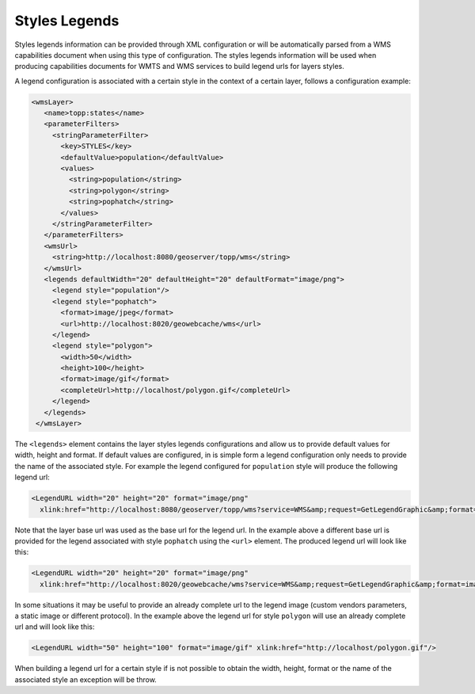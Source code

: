 .. _configuration.layers.parameterfilters:

Styles Legends
==============

Styles legends information can be provided through XML configuration or will be automatically parsed from a WMS capabilities document when using this type of configuration. The styles legends information will be used when producing capabilities documents for WMTS and WMS services to build legend urls for layers styles.

A legend configuration is associated with a certain style in the context of a certain layer, follows a configuration example:

.. code-block:: xml

   <wmsLayer>
      <name>topp:states</name>
      <parameterFilters>
        <stringParameterFilter>
          <key>STYLES</key>
          <defaultValue>population</defaultValue>
          <values>
            <string>population</string>
            <string>polygon</string>
            <string>pophatch</string>
          </values>
        </stringParameterFilter>
      </parameterFilters>
      <wmsUrl>
        <string>http://localhost:8080/geoserver/topp/wms</string>
      </wmsUrl>
      <legends defaultWidth="20" defaultHeight="20" defaultFormat="image/png">
        <legend style="population"/>
        <legend style="pophatch">
          <format>image/jpeg</format>
          <url>http://localhost:8020/geowebcache/wms</url>
        </legend>
        <legend style="polygon">
          <width>50</width>
          <height>100</height>
          <format>image/gif</format>
          <completeUrl>http://localhost/polygon.gif</completeUrl>
        </legend>
      </legends>
    </wmsLayer>


The ``<legends>`` element contains the layer styles legends configurations and allow us to provide default values for width, height and format. If default values are configured, in is simple form a legend configuration only needs to provide the name of the associated style. For example the legend configured for ``population`` style will produce the following legend url:

.. code-block:: xml

  <LegendURL width="20" height="20" format="image/png" 
    xlink:href="http://localhost:8080/geoserver/topp/wms?service=WMS&amp;request=GetLegendGraphic&amp;format=image/png&amp;width=20&amp;height=20&amp;layer=topp%3Astates&amp;style=population"/>

Note that the layer base url was used as the base url for the legend url. In the example above a different base url is provided for the legend associated with style ``pophatch`` using the ``<url>`` element. The produced legend url will look like this:

.. code-block:: xml

  <LegendURL width="20" height="20" format="image/png" 
    xlink:href="http://localhost:8020/geowebcache/wms?service=WMS&amp;request=GetLegendGraphic&amp;format=image/jpeg&amp;width=20&amp;height=20&amp;layer=topp%3Astates&amp;style=pophatch"/>

In some situations it may be useful to provide an already complete url to the legend image (custom vendors parameters, a static image or different protocol). In the example above the legend url for style ``polygon`` will use an already complete url and will look like this:

.. code-block:: xml

  <LegendURL width="50" height="100" format="image/gif" xlink:href="http://localhost/polygon.gif"/>

When building a legend url for a certain style if is not possible to obtain the width, height, format or the name of the associated style an exception will be throw.